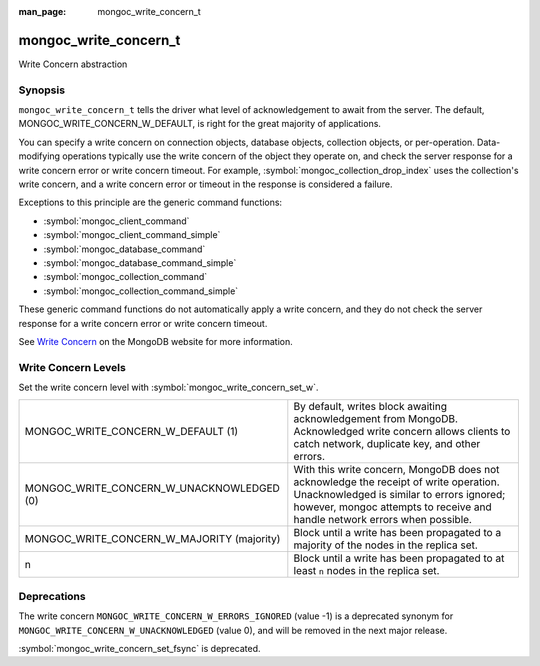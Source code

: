 :man_page: mongoc_write_concern_t

mongoc_write_concern_t
======================

Write Concern abstraction

Synopsis
--------

``mongoc_write_concern_t`` tells the driver what level of acknowledgement to await from the server. The default, MONGOC_WRITE_CONCERN_W_DEFAULT, is right for the great majority of applications.

You can specify a write concern on connection objects, database objects, collection objects, or per-operation. Data-modifying operations typically use the write concern of the object they operate on, and check the server response for a write concern error or write concern timeout. For example, :symbol:`mongoc_collection_drop_index` uses the collection's write concern, and a write concern error or timeout in the response is considered a failure.

Exceptions to this principle are the generic command functions:

* :symbol:`mongoc_client_command`
* :symbol:`mongoc_client_command_simple`
* :symbol:`mongoc_database_command`
* :symbol:`mongoc_database_command_simple`
* :symbol:`mongoc_collection_command`
* :symbol:`mongoc_collection_command_simple`

These generic command functions do not automatically apply a write concern, and they do not check the server response for a write concern error or write concern timeout.

See `Write Concern <http://docs.mongodb.org/manual/core/write-concern/>`_ on the MongoDB website for more information.

Write Concern Levels
--------------------

Set the write concern level with :symbol:`mongoc_write_concern_set_w`.

==========================================  ===============================================================================================================================================================================================================
MONGOC_WRITE_CONCERN_W_DEFAULT (1)          By default, writes block awaiting acknowledgement from MongoDB. Acknowledged write concern allows clients to catch network, duplicate key, and other errors.
MONGOC_WRITE_CONCERN_W_UNACKNOWLEDGED (0)   With this write concern, MongoDB does not acknowledge the receipt of write operation. Unacknowledged is similar to errors ignored; however, mongoc attempts to receive and handle network errors when possible.
MONGOC_WRITE_CONCERN_W_MAJORITY (majority)  Block until a write has been propagated to a majority of the nodes in the replica set.
n                                           Block until a write has been propagated to at least ``n`` nodes in the replica set.
==========================================  ===============================================================================================================================================================================================================

Deprecations
------------

The write concern ``MONGOC_WRITE_CONCERN_W_ERRORS_IGNORED`` (value -1) is a deprecated synonym for ``MONGOC_WRITE_CONCERN_W_UNACKNOWLEDGED`` (value 0), and will be removed in the next major release.

:symbol:`mongoc_write_concern_set_fsync` is deprecated.

.. only:: html

  Functions
  ---------

  .. toctree::
    :titlesonly:
    :maxdepth: 1

    mongoc_write_concern_append
    mongoc_write_concern_copy
    mongoc_write_concern_destroy
    mongoc_write_concern_get_fsync
    mongoc_write_concern_get_journal
    mongoc_write_concern_get_w
    mongoc_write_concern_get_wmajority
    mongoc_write_concern_get_wtag
    mongoc_write_concern_get_wtimeout
    mongoc_write_concern_is_acknowledged
    mongoc_write_concern_is_default
    mongoc_write_concern_is_valid
    mongoc_write_concern_journal_is_set
    mongoc_write_concern_new
    mongoc_write_concern_set_fsync
    mongoc_write_concern_set_journal
    mongoc_write_concern_set_w
    mongoc_write_concern_set_wmajority
    mongoc_write_concern_set_wtag
    mongoc_write_concern_set_wtimeout

